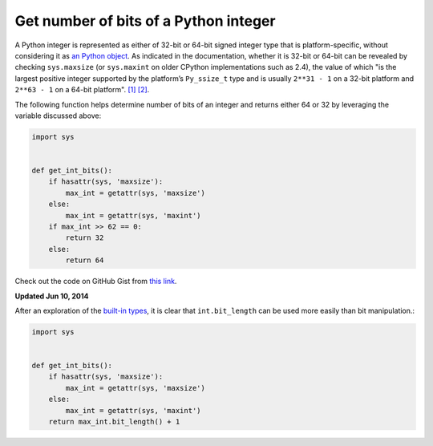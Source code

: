 Get number of bits of a Python integer
======================================

.. highlight:: python

A Python integer is represented as either of 32-bit or 64-bit signed integer type that is platform-specific, without considering it as `an Python object <https://docs.python.org/2.7/c-api/int.html>`_. As indicated in the documentation, whether it is 32-bit or 64-bit can be revealed by checking ``sys.maxsize`` (or ``sys.maxint`` on older CPython implementations such as 2.4), the value of which "is the largest positive integer supported by the platform’s ``Py_ssize_t`` type and is usually ``2**31 - 1`` on a 32-bit platform and ``2**63 - 1`` on a 64-bit platform". `[1] <https://docs.python.org/2/library/sys.html>`_ `[2] <https://docs.python.org/3/library/sys.html#sys.maxsize>`_.

The following function helps determine number of bits of an integer and returns either 64 or 32 by leveraging the variable discussed above:

.. code-block:: python

    import sys
     
     
    def get_int_bits():
        if hasattr(sys, 'maxsize'):
            max_int = getattr(sys, 'maxsize')
        else:
            max_int = getattr(sys, 'maxint')
        if max_int >> 62 == 0:
            return 32
        else:
            return 64

Check out the code on GitHub Gist from `this link <https://gist.github.com/shichao-an/b447d24f0a5381b0fa92>`_.

**Updated Jun 10, 2014**

After an exploration of the `built-in types <https://docs.python.org/2/library/stdtypes.html#int.bit_length>`_, it is clear that ``int.bit_length`` can be used more easily than bit manipulation.:

.. code-block:: python

    import sys
     
     
    def get_int_bits():
        if hasattr(sys, 'maxsize'):
            max_int = getattr(sys, 'maxsize')
        else:
            max_int = getattr(sys, 'maxint')
        return max_int.bit_length() + 1


.. author:: default
.. categories:: none
.. tags:: Python
.. comments::
